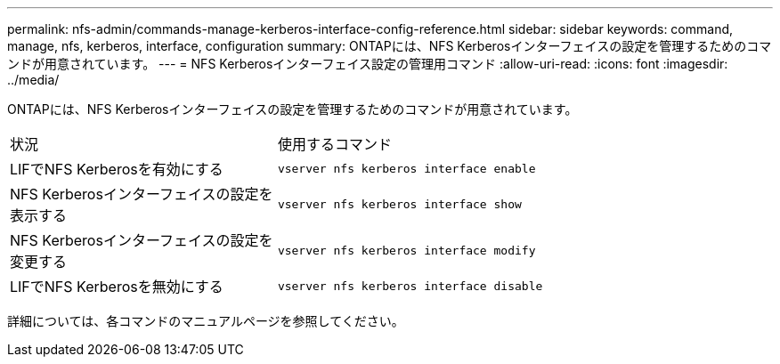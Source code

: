 ---
permalink: nfs-admin/commands-manage-kerberos-interface-config-reference.html 
sidebar: sidebar 
keywords: command, manage, nfs, kerberos, interface, configuration 
summary: ONTAPには、NFS Kerberosインターフェイスの設定を管理するためのコマンドが用意されています。 
---
= NFS Kerberosインターフェイス設定の管理用コマンド
:allow-uri-read: 
:icons: font
:imagesdir: ../media/


[role="lead"]
ONTAPには、NFS Kerberosインターフェイスの設定を管理するためのコマンドが用意されています。

[cols="35,65"]
|===


| 状況 | 使用するコマンド 


 a| 
LIFでNFS Kerberosを有効にする
 a| 
`vserver nfs kerberos interface enable`



 a| 
NFS Kerberosインターフェイスの設定を表示する
 a| 
`vserver nfs kerberos interface show`



 a| 
NFS Kerberosインターフェイスの設定を変更する
 a| 
`vserver nfs kerberos interface modify`



 a| 
LIFでNFS Kerberosを無効にする
 a| 
`vserver nfs kerberos interface disable`

|===
詳細については、各コマンドのマニュアルページを参照してください。
